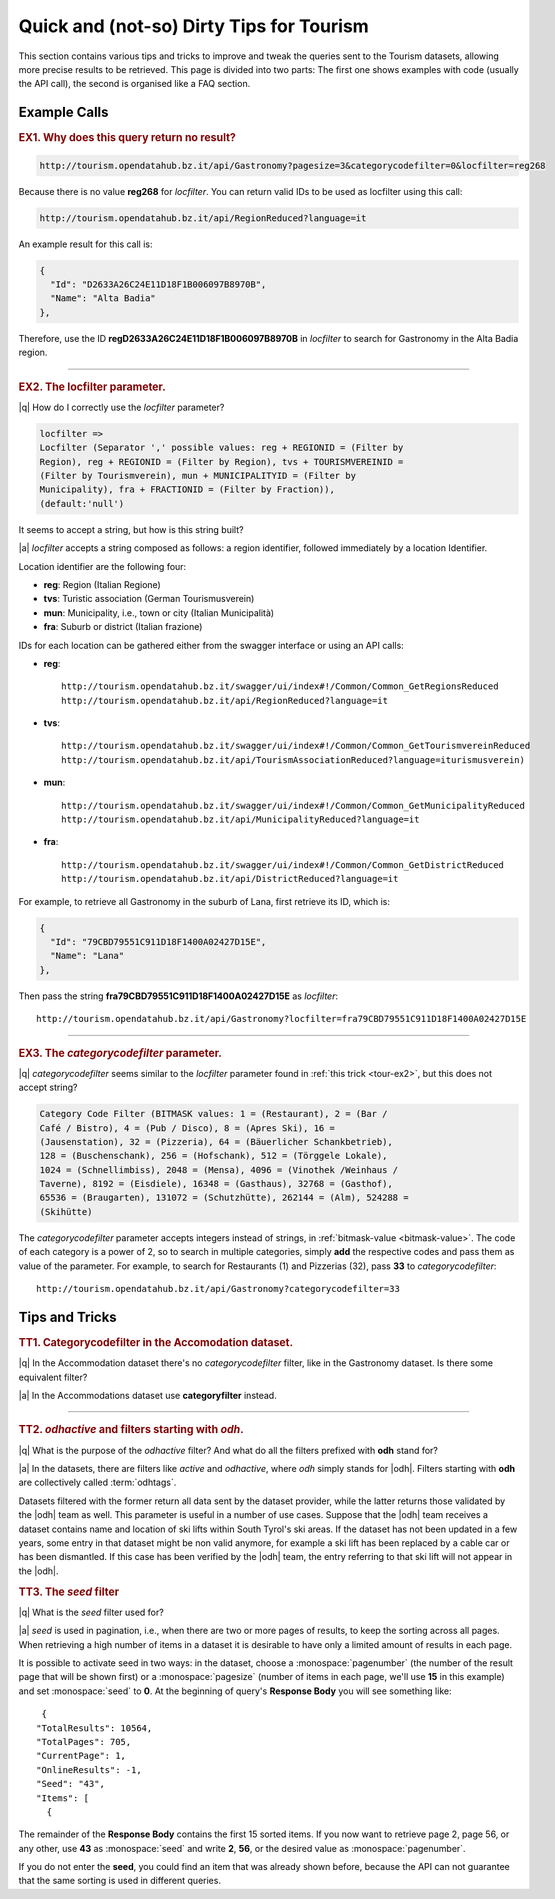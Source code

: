 Quick and (not-so) Dirty Tips for Tourism
-----------------------------------------

This section contains various tips and tricks to improve and tweak the
queries sent to the Tourism datasets, allowing more precise results to
be retrieved. This page is divided into two parts: The first one shows
examples with code (usually the API call), the second is organised
like a FAQ section.

	  
Example Calls
~~~~~~~~~~~~~

.. _tour-ex1:

.. rubric:: EX1. Why does this query return no result?
   
.. code:: http
	  
   http://tourism.opendatahub.bz.it/api/Gastronomy?pagesize=3&categorycodefilter=0&locfilter=reg268

Because there is no value :strong:`reg268` for `locfilter`. You can
return valid IDs to be used as locfilter using this call:

.. code:: http
	     
   http://tourism.opendatahub.bz.it/api/RegionReduced?language=it

An example result for this call is:
	  
.. code:: json
	  
   {
     "Id": "D2633A26C24E11D18F1B006097B8970B",
     "Name": "Alta Badia"
   },

Therefore, use the ID :strong:`regD2633A26C24E11D18F1B006097B8970B` in
`locfilter` to search for Gastronomy in the Alta Badia region.

*****


.. _tour-ex2:

.. rubric:: EX2. The locfilter parameter.

|q| How do I correctly use the `locfilter` parameter?

.. code::

   locfilter =>
   Locfilter (Separator ',' possible values: reg + REGIONID = (Filter by
   Region), reg + REGIONID = (Filter by Region), tvs + TOURISMVEREINID =
   (Filter by Tourismverein), mun + MUNICIPALITYID = (Filter by
   Municipality), fra + FRACTIONID = (Filter by Fraction)),
   (default:'null')

It seems to accept a string, but how is this string built?

|a| `locfilter` accepts a string composed as follows: a region
identifier, followed immediately by a location Identifier.

Location identifier are the following four:

* :strong:`reg`: Region (Italian Regione)
* :strong:`tvs`: Turistic association (German Tourismusverein) 
* :strong:`mun`: Municipality, i.e., town or city (Italian Municipalità)
* :strong:`fra`: Suburb or district (Italian frazione)

IDs for each location can be gathered either from the swagger
interface or using an API calls:

* :strong:`reg`::

     http://tourism.opendatahub.bz.it/swagger/ui/index#!/Common/Common_GetRegionsReduced 
     http://tourism.opendatahub.bz.it/api/RegionReduced?language=it 

* :strong:`tvs`::

    http://tourism.opendatahub.bz.it/swagger/ui/index#!/Common/Common_GetTourismvereinReduced
    http://tourism.opendatahub.bz.it/api/TourismAssociationReduced?language=iturismusverein)
    
* :strong:`mun`::
    
    http://tourism.opendatahub.bz.it/swagger/ui/index#!/Common/Common_GetMunicipalityReduced
    http://tourism.opendatahub.bz.it/api/MunicipalityReduced?language=it
    
* :strong:`fra`::
  
    http://tourism.opendatahub.bz.it/swagger/ui/index#!/Common/Common_GetDistrictReduced
    http://tourism.opendatahub.bz.it/api/DistrictReduced?language=it

For example, to retrieve all Gastronomy in the suburb of Lana, first
retrieve its ID, which is:

.. code:: json
	     
      {
        "Id": "79CBD79551C911D18F1400A02427D15E",
	"Name": "Lana"
      },

Then pass the string :strong:`fra79CBD79551C911D18F1400A02427D15E` as
`locfilter`::

  http://tourism.opendatahub.bz.it/api/Gastronomy?locfilter=fra79CBD79551C911D18F1400A02427D15E

*****

.. _tour-ex3:

.. rubric:: EX3. The `categorycodefilter` parameter.
	    
|q| `categorycodefilter` seems similar to the `locfilter`
parameter found in :ref:`this trick <tour-ex2>`, but this does not
accept string?

.. code::

   Category Code Filter (BITMASK values: 1 = (Restaurant), 2 = (Bar /
   Café / Bistro), 4 = (Pub / Disco), 8 = (Apres Ski), 16 =
   (Jausenstation), 32 = (Pizzeria), 64 = (Bäuerlicher Schankbetrieb),
   128 = (Buschenschank), 256 = (Hofschank), 512 = (Törggele Lokale),
   1024 = (Schnellimbiss), 2048 = (Mensa), 4096 = (Vinothek /Weinhaus /
   Taverne), 8192 = (Eisdiele), 16348 = (Gasthaus), 32768 = (Gasthof),
   65536 = (Braugarten), 131072 = (Schutzhütte), 262144 = (Alm), 524288 =
   (Skihütte)

The `categorycodefilter` parameter accepts integers instead of
strings, in :ref:`bitmask-value <bitmask-value>`. The code of each
category is a power of 2, so to search in multiple categories, simply
:strong:`add` the respective codes and pass them as value of the
parameter. For example, to search for Restaurants (1) and Pizzerias
(32), pass :strong:`33` to `categorycodefilter`::

  http://tourism.opendatahub.bz.it/api/Gastronomy?categorycodefilter=33

Tips and Tricks
~~~~~~~~~~~~~~~

.. _tour-tt1:

.. rubric:: TT1. Categorycodefilter in the Accomodation dataset.
	    
|q| In the Accommodation dataset there's no `categorycodefilter`
filter, like in the Gastronomy dataset. Is there some equivalent
filter?

|a| In the Accommodations dataset use :strong:`categoryfilter` instead.

*****

.. _tour-tt2:

.. rubric:: TT2. `odhactive` and filters starting with `odh`.
	    
|q| What is the purpose of the `odhactive` filter? And what do all the
filters prefixed with :strong:`odh` stand for?
   
.. _odhtags:

|a| In the datasets, there are filters like `active` and `odhactive`,
where `odh` simply stands for |odh|. Filters starting with
:strong:`odh` are collectively called :term:`odhtags`.

Datasets filtered with the former return all data sent by
the dataset provider, while the latter returns those validated by the
|odh| team as well. This parameter is useful in a number of use
cases. Suppose that the |odh| team receives a dataset contains name
and location of ski lifts within South Tyrol's ski areas. If the
dataset has not been updated in a few years, some entry in that
dataset might be non valid anymore, for example a ski lift has been
replaced by a cable car or has been dismantled. If this case has been
verified by the |odh| team, the entry referring to that ski lift will
not appear in the |odh|\.


.. _tour-tt3:

.. rubric:: TT3. The `seed` filter

|q| What is the `seed` filter used for?

|a| `seed` is used in pagination, i.e., when there are two or more
pages of results, to keep the sorting across all pages. When
retrieving a high number of items in a dataset it is desirable to have
only a limited amount of results in each page.

It is possible to activate seed in two ways: in the dataset, choose a
:monospace:`pagenumber` (the number of the result page that will be
shown first) or a :monospace:`pagesize` (number of items in each page,
we'll use :strong:`15` in this example) and set :monospace:`seed` to
:strong:`0`.  At the beginning of query's :strong:`Response Body` you
will see something like:

.. parsed-literal::

   {
  "TotalResults": 10564,
  "TotalPages": 705,
  "CurrentPage": 1,
  "OnlineResults": -1,
  "Seed": "43",
  "Items": [
    {
    
The remainder of the :strong:`Response Body` contains the first 15
sorted items. If you now want to retrieve page 2, page 56, or any
other, use :strong:`43` as :monospace:`seed` and write :strong:`2`,
:strong:`56`, or the desired value as :monospace:`pagenumber`.

If you do not enter the :strong:`seed`, you could find an item that
was already shown before, because the API can not guarantee that the
same sorting is used in different queries.
